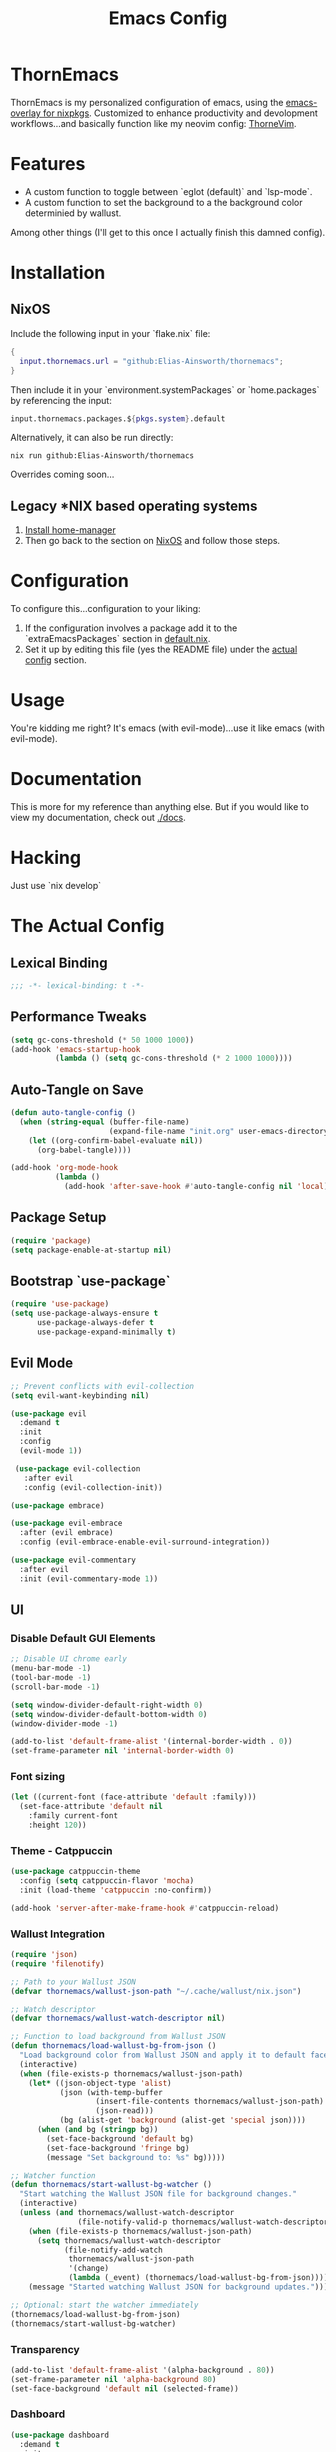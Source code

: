 #+PROPERTY: header-args:emacs-lisp :tangle config.el :comments no :mkdirp yes :prologue "(unless (bound-and-true-p lexical-binding) (princ \";;; -*- lexical-binding: t -*-\\n\"))"
#+title: Emacs Config
* ThornEmacs

ThornEmacs is my personalized configuration of emacs, using the
[[https://github.com/nix-community/emacs-overlay][emacs-overlay for nixpkgs]]. Customized to enhance productivity and
devolopment workflows...and basically function like my neovim config:
[[https://github.com/Elias-Ainsworth/thornevim][ThorneVim]].

* Features

- A custom function to toggle between `eglot (default)` and `lsp-mode`.
- A custom function to set the background to a the background color
  determinied by wallust.
Among other things (I'll get to this once I actually finish this
damned config).

* Installation

** NixOS
:PROPERTIES:
:CUSTOM_ID: nix-install
:END:

Include the following input in your `flake.nix` file:

#+begin_src nix :tangle no
{
  input.thornemacs.url = "github:Elias-Ainsworth/thornemacs";
}
#+end_src

Then include it in your `environment.systemPackages` or
`home.packages` by referencing the input:

#+begin_src nix :tangle no
  input.thornemacs.packages.${pkgs.system}.default
#+end_src

Alternatively, it can also be run directly:

#+begin_src console :tangle no
nix run github:Elias-Ainsworth/thornemacs
#+end_src

Overrides coming soon...

** Legacy *NIX based operating systems

1. [[https://nix-community.github.io/home-manager/][Install home-manager]]
2. Then go back to the section on [[#nix-install][NixOS]] and follow those steps.

* Configuration

To configure this...configuration to your liking:
1. If the configuration involves a package add it to the
   `extraEmacsPackages` section in [[file:default.nix][default.nix]].
2. Set it up by editing this file (yes the README file) under the
   [[#actual-config][actual config]] section.

* Usage

You're kidding me right? It's emacs (with evil-mode)...use it like
emacs (with evil-mode).

* Documentation

This is more for my reference than anything else. But if you would
like to view my documentation, check out [[file:docs/][./docs]].

* Hacking
Just use `nix develop`

* The Actual Config
:PROPERTIES:
:CUSTOM_ID: actual-config
:END:

** Lexical Binding

#+begin_src emacs-lisp
;;; -*- lexical-binding: t -*-
#+end_src

** Performance Tweaks

#+begin_src emacs-lisp
(setq gc-cons-threshold (* 50 1000 1000))
(add-hook 'emacs-startup-hook
          (lambda () (setq gc-cons-threshold (* 2 1000 1000))))
#+end_src

** Auto-Tangle on Save

#+begin_src emacs-lisp
(defun auto-tangle-config ()
  (when (string-equal (buffer-file-name)
                      (expand-file-name "init.org" user-emacs-directory))
    (let ((org-confirm-babel-evaluate nil))
      (org-babel-tangle))))

(add-hook 'org-mode-hook
          (lambda ()
            (add-hook 'after-save-hook #'auto-tangle-config nil 'local)))
#+end_src

** Package Setup

#+begin_src emacs-lisp
(require 'package)
(setq package-enable-at-startup nil)
#+end_src

** Bootstrap `use-package`

#+begin_src emacs-lisp
(require 'use-package)
(setq use-package-always-ensure t
      use-package-always-defer t
      use-package-expand-minimally t)
#+end_src

** Evil Mode

#+begin_src emacs-lisp
;; Prevent conflicts with evil-collection
(setq evil-want-keybinding nil)

(use-package evil
  :demand t
  :init
  :config
  (evil-mode 1))

 (use-package evil-collection
   :after evil
   :config (evil-collection-init))

(use-package embrace)

(use-package evil-embrace
  :after (evil embrace)
  :config (evil-embrace-enable-evil-surround-integration))

(use-package evil-commentary
  :after evil
  :init (evil-commentary-mode 1))
#+end_src

** UI


*** Disable Default GUI Elements

#+begin_src emacs-lisp
  ;; Disable UI chrome early
  (menu-bar-mode -1)
  (tool-bar-mode -1)
  (scroll-bar-mode -1)

  (setq window-divider-default-right-width 0)
  (setq window-divider-default-bottom-width 0)
  (window-divider-mode -1)

  (add-to-list 'default-frame-alist '(internal-border-width . 0))
  (set-frame-parameter nil 'internal-border-width 0)
#+end_src

*** Font sizing

#+begin_src emacs-lisp
(let ((current-font (face-attribute 'default :family)))
  (set-face-attribute 'default nil
    :family current-font
    :height 120))
#+end_src

*** Theme - Catppuccin

#+begin_src emacs-lisp
(use-package catppuccin-theme
  :config (setq catppuccin-flavor 'mocha)
  :init (load-theme 'catppuccin :no-confirm))

(add-hook 'server-after-make-frame-hook #'catppuccin-reload)
#+end_src

*** Wallust Integration

#+begin_src emacs-lisp
(require 'json)
(require 'filenotify)

;; Path to your Wallust JSON
(defvar thornemacs/wallust-json-path "~/.cache/wallust/nix.json")

;; Watch descriptor
(defvar thornemacs/wallust-watch-descriptor nil)

;; Function to load background from Wallust JSON
(defun thornemacs/load-wallust-bg-from-json ()
  "Load background color from Wallust JSON and apply it to default face."
  (interactive)
  (when (file-exists-p thornemacs/wallust-json-path)
    (let* ((json-object-type 'alist)
           (json (with-temp-buffer
                   (insert-file-contents thornemacs/wallust-json-path)
                   (json-read)))
           (bg (alist-get 'background (alist-get 'special json))))
      (when (and bg (stringp bg))
        (set-face-background 'default bg)
        (set-face-background 'fringe bg)
        (message "Set background to: %s" bg)))))

;; Watcher function
(defun thornemacs/start-wallust-bg-watcher ()
  "Start watching the Wallust JSON file for background changes."
  (interactive)
  (unless (and thornemacs/wallust-watch-descriptor
               (file-notify-valid-p thornemacs/wallust-watch-descriptor))
    (when (file-exists-p thornemacs/wallust-json-path)
      (setq thornemacs/wallust-watch-descriptor
            (file-notify-add-watch
             thornemacs/wallust-json-path
             '(change)
             (lambda (_event) (thornemacs/load-wallust-bg-from-json)))))
    (message "Started watching Wallust JSON for background updates.")))

;; Optional: start the watcher immediately
(thornemacs/load-wallust-bg-from-json)
(thornemacs/start-wallust-bg-watcher)
#+end_src

*** Transparency

#+begin_src emacs-lisp
(add-to-list 'default-frame-alist '(alpha-background . 80))
(set-frame-parameter nil 'alpha-background 80)
(set-face-background 'default nil (selected-frame))
#+end_src

*** Dashboard

#+begin_src emacs-lisp
(use-package dashboard
  :demand t
  :init
  ;; Delay initial-buffer-choice until after dashboard loads
  (setq initial-buffer-choice (lambda () (get-buffer-create "*dashboard*")))
  :config
  (dashboard-setup-startup-hook)

  ;; Banner and layout
  (setq dashboard-startup-banner 'official) ; You can use a custom path too
  (setq dashboard-center-content t)
  (setq dashboard-show-shortcuts nil)

  ;; Dashboard items
  (setq dashboard-items '((recents  . 5)
                          (projects . 5)
                          (agenda   . 5))))
#+end_src

*** Modeline

#+begin_src emacs-lisp
(use-package nerd-icons)

(use-package doom-modeline
  :hook (after-init . doom-modeline-mode)
  :init
  (setq doom-modeline-height 25
        doom-modeline-bar-width 3
        doom-modeline-icon t
        doom-modeline-major-mode-icon t
        doom-modeline-buffer-file-name-style 'truncate-upto-project))
#+end_src

*** Indent Guides

#+begin_src emacs-lisp
(defun thornemacs/enable-indent-guides-safe ()
  (when (face-background 'default)
    (highlight-indent-guides-mode)))

(use-package highlight-indent-guides
  :hook (prog-mode . thornemacs/enable-indent-guides-safe)
  :config
  (setq highlight-indent-guides-method 'character
        highlight-indent-guides-auto-enabled t
        highlight-indent-guides-responsive 'top))
#+end_src

*** Rainbow Mode

#+begin_src emacs-lisp
(use-package rainbow-mode
  :hook (prog-mode . rainbow-mode))
#+end_src

*** Smartparens

#+begin_src emacs-lisp
  (use-package smartparens
    :init (smartparens-global-mode)
    :hook (prog-mode . smartparens-mode)
    :config
    (require 'smartparens-config))
#+end_src

** Navigation

*** Which-key

#+begin_src emacs-lisp
    (use-package which-key
      :defer 1
      :config
      (which-key-mode)
      (setq which-key-idle-delay 0.3))
#+end_src

*** Avy

#+begin_src emacs-lisp
    (use-package avy
      :bind (("M-s" . avy-goto-char-timer)
             ("M-g c" . avy-goto-char)
             ("M-g w" . avy-goto-word-1)))
#+end_src

*** Consult

#+begin_src emacs-lisp
    (use-package consult
      :bind (("C-s" . consult-line)
             ("C-x b" . consult-buffer)
             ("M-g g" . consult-goto-line)
             ("M-g M-g" . consult-goto-line)))
#+end_src


*** Embark
#+begin_src emacs-lisp
    (use-package embark
      :bind (("C-." . embark-act)
             ("C-;" . embark-dwim)
             ("C-h B" . embark-bindings))
      :init
      (setq embark-action-indicator
            (lambda (&optional _)
              (which-key--show-keymap "Embark Actions" embark--keymap nil nil t)))
      (setq embark-become-indicator embark-action-indicator))
#+end_src

*** Orderless
#+begin_src emacs-lisp
    (use-package orderless
      :init
      (setq completion-styles '(orderless)
            completion-category-defaults nil
            completion-category-overrides '((file (styles partial-completion)))))
#+end_src

*** Vertico
#+begin_src emacs-lisp
  (use-package vertico
    :init
    (setq vertico-cycle t)
    (vertico-mode))
#+end_src

*** Marginalia

#+begin_src emacs-lisp
    (use-package marginalia
      :init (marginalia-mode))
#+end_src

*** Dirvish
#+begin_src emacs-lisp
(use-package dirvish
  :after evil
  :init
  (dirvish-override-dired-mode)
  :config
  (setq dirvish-default-layout '(0 0.25 0.75))
  (setq dirvish-mode-line-format
        '(:left (sort symlink) :right (omit yank index)))
  (setq dirvish-header-line-height 24)

  ;; Explicitly bind Evil keys to Dirvish (NOT using evil-collection)
  (with-eval-after-load 'dirvish
    (evil-define-key 'normal dirvish-mode-map
      "h" #'dired-up-directory
      "l" #'dired-find-file
      "q" #'quit-window
      "gg" #'revert-buffer
      ;; You can add more custom bindings here
      ))

  ;; Optional: if you want Enter (RET) to open files too
  (with-eval-after-load 'dirvish
    (evil-define-key 'normal dirvish-mode-map
      (kbd "RET") #'dired-find-file))
)
#+end_src

** Direnv

#+begin_src emacs-lisp
(use-package envrc
  :demand t  ; Load immediately instead of deferring
  :config
  (envrc-global-mode)

  ;; Activate envrc before starting LSP to ensure correct environment
  (defun thornemacs/ensure-envrc-before-lsp ()
    "Make sure envrc is activated before LSP starts."
    (when (and (buffer-file-name)
              (not envrc--status))
      (envrc-mode 1)
      (envrc-reload)))

  ;; Add this hook to prog-mode which will run before our LSP hooks
  (add-hook 'prog-mode-hook #'thornemacs/ensure-envrc-before-lsp '5))
#+end_src

** LSP

*** Auto-completion

#+begin_src emacs-lisp
  (use-package company
    :init (global-company-mode)
    :hook ((prog-mode . company-mode)
  	 (org-mode . company-mode)
  	 (emacs-lisp-mode . company-mode))
    :config
    (setq company-idle-delay 0
          company-minimum-prefix-length 1
          company-selection-wrap-around t
          company-tooltip-align-annotations t
          company-frontends '(company-pseudo-tooltip-frontend))
    (define-key company-active-map (kbd "<tab>") #'company-complete-selection)
    (define-key company-active-map (kbd "C-n") #'company-select-next)
    (define-key company-active-map (kbd "C-p") #'company-select-previous)
    (define-key company-active-map (kbd "RET") nil))
#+end_src


*** Togglable LSP System

#+begin_src emacs-lisp
;; Define the LSP choice customization
(defcustom thornemacs/lsp-backend 'eglot
  "The LSP backend to use. Either 'eglot or 'lsp-mode."
  :type '(choice (const :tag "Eglot" eglot)
                (const :tag "LSP Mode" lsp-mode))
  :group 'thornemacs)

;; Interactive function to toggle LSP backend
(defun thornemacs/toggle-lsp-backend ()
  "Toggle between `eglot` and `lsp-mode` and restart the LSP session accordingly."
  (interactive)
  (let ((new-backend (if (eq thornemacs/lsp-backend 'eglot)
                         'lsp-mode
                       'eglot)))
    (setq-default thornemacs/lsp-backend new-backend)
    (setq thornemacs/lsp-backend new-backend)
    (message "LSP backend set to %s" new-backend)

    ;; Clean up old LSP sessions if running
    (cond
     ((and (fboundp 'eglot-shutdown-all)
           (bound-and-true-p eglot--managed-mode))
      (eglot-shutdown-all)
      (message "Stopped Eglot"))

     ((and (fboundp 'lsp-disconnect)
           (bound-and-true-p lsp-mode))
      (lsp-disconnect)
      (message "Stopped LSP Mode")))

    ;; Restart the new one after a short delay
    (run-with-timer
     1 nil
     (lambda ()
       (pcase new-backend
         ('eglot
          (message "Restarting with Eglot...")
          (eglot-ensure))
         ('lsp-mode
          (message "Restarting with LSP Mode...")
          (lsp-deferred)))))))

;; Keybinding for toggling
(global-set-key (kbd "C-c t l") 'thornemacs/toggle-lsp-backend)

;; Safer format on save function
(defun thornemacs/lsp-format-buffer-on-save ()
  "Add appropriate format-on-save hook based on selected backend with safety checks."
  (if (eq thornemacs/lsp-backend 'eglot)
      (add-hook 'before-save-hook
                (lambda ()
                  ;; For org-mode, don't use LSP formatting
                  (if (eq major-mode 'org-mode)
                      (message "Skipping LSP format in org-mode")
                    ;; Otherwise, check if LSP is actually connected before formatting
                    (when (and (fboundp 'eglot-managed-p)
                               (eglot-managed-p)
                               (eglot-current-server))
                      (eglot-format-buffer))))
                -10 t)
    ;; LSP-mode version
    (add-hook 'before-save-hook
              (lambda ()
                ;; For org-mode, don't use LSP formatting
                (if (eq major-mode 'org-mode)
                    (message "Skipping LSP format in org-mode")
                  ;; Otherwise, check if LSP is actually connected
                  (when (and (bound-and-true-p lsp-mode)
                             (lsp-workspaces))
                    (lsp-format-buffer))))
              -10 t)))

(defun thornemacs/start-lsp ()
  "Start the selected LSP backend with special handling for org-mode."
  (if (eq major-mode 'org-mode)
      (thornemacs/lsp-format-buffer-on-save)
    (condition-case err
        (progn
          (cond
           ((eq thornemacs/lsp-backend 'eglot)
            (require 'eglot)
            (eglot-ensure))

           ((eq thornemacs/lsp-backend 'lsp-mode)
            (require 'lsp-mode)
            (lsp-deferred)))

          (thornemacs/lsp-format-buffer-on-save))
      (error (message "Could not start LSP: %s" (error-message-string err))))))

;; Support for LSP in org-babel code blocks
;; (defun thornemacs/setup-org-babel-lsp ()
;;   "Set up LSP support for org-babel code blocks."
;;   ;; Enable company mode for completions
;;   (company-mode +1)
;;
;;   ;; Add hooks for org-src-mode
;;   (add-hook 'org-src-mode-hook
;;             (lambda ()
;;               ;; When editing a source block, make sure the right LSP is loaded
;;               (when (org-src-edit-buffer-p) ;; Check if this is actually a src edit buffer
;;                 (let ((lang (when (boundp 'org-src-lang-modes)
;;                               (org-src-get-lang-mode (car (org-babel-get-src-block-info t))))))
;;                   ;; Only try to activate LSP for programming languages
;;                   (when (and lang (derived-mode-p 'prog-mode))
;;                     ;; Make sure direnv is loaded
;;                     (thornemacs/ensure-envrc-before-lsp)
;;                     ;; Start LSP with a small delay
;;                     (run-with-timer 0.5 nil #'thornemacs/start-lsp)))))))
#+end_src

*** LSP Packages Configuration

#+begin_src emacs-lisp
;; Install and configure both packages
(use-package eglot
  :commands (eglot eglot-ensure)
  :config
  (setq eglot-autoshutdown t))

(use-package lsp-mode
  :commands (lsp lsp-deferred)
  :config
  (setq lsp-completion-provider :capf
        lsp-headerline-breadcrumb-enable nil
        lsp-enable-on-type-formatting nil
        lsp-enable-snippet nil
        lsp-modeline-diagnostics-enable t))

(use-package eldoc-box
  :commands (eldoc-box-hover-at-point-mode)
  :hook ((eglot-managed-mode . eldoc-box-hover-at-point-mode)
         (lsp-mode . eldoc-box-hover-at-point-mode)))

;; Add org-mode specific hook for LSP in code blocks
;; (add-hook 'org-mode-hook #'thornemacs/setup-org-babel-lsp)
#+end_src

*** Language-specific LSP Setup

#+begin_src emacs-lisp

;; Install language modes
(use-package rustic)
(use-package go-mode)
(use-package nix-mode)
(use-package ccls)

;; Set up LSP hooks with our dynamic system
(defun thornemacs/setup-lang-lsp-hooks ()
  "Add LSP hooks for all supported languages."
  (dolist (mode-hook '(rustic-mode-hook
                      go-mode-hook
                      nix-mode-hook
                      ccls-hook
                      c-mode-hook
                      c++-mode-hook))

    ;; Add our dynamic LSP starter after loading direnv
    (add-hook mode-hook
              (lambda ()
                ;; Make sure envrc has run first
                (thornemacs/ensure-envrc-before-lsp)
                ;; Add a small delay to ensure env is fully loaded
                (run-with-timer 0.5 nil #'thornemacs/start-lsp))
              15)))

;; Run the hook setup
(thornemacs/setup-lang-lsp-hooks)

;; Now ensure org-babel code blocks get proper LSP support when editing
;; (with-eval-after-load 'org
;;   (advice-add 'org-edit-src-code :after
;;               (lambda (&rest _)
;;                 (when (and (derived-mode-p 'prog-mode)
;;                            (boundp 'org-src-source-file-name)
;;                            org-src-source-file-name)
;;                   ;; Check if this is a language we'd want LSP for
;;                   (let ((lang (when (and (markerp org-src-source-file-name)
;;                                        (marker-buffer org-src-source-file-name))
;;                                (buffer-local-value 'org-src-lang-modes
;;                                                   (marker-buffer org-src-source-file-name)))))
;;                     (when (and lang (member lang '("rustic" "rust" "go" "nix" "c" "c++" "emacs-lisp")))
;;                       ;; Start LSP for this edit session
;;                       (thornemacs/ensure-envrc-before-lsp)
;;                       (run-with-timer 0.3 nil ;;'thornemacs/start-lsp)))))))

(with-eval-after-load 'org
  ;; Ensure org mode is properly loaded
  (require 'org)
  (require 'org-element)

  ;; Rest of your org configuration
  (org-babel-do-load-languages
   'org-babel-load-languages
   '((rust . t)
     (nix . t)
     (org . t)
     (emacs-lisp .t))))
#+end_src

*** Org-Integration

#+begin_src emacs-lisp
(defun thornemacs/start-lsp-manually-for-lang (lang)
  "Start LSP for a specific language in org-mode code blocks."
  (interactive "sEnter language (e.g., rust, go, nix): ")
  (let ((lang-mode (intern (concat lang "-mode"))))
    (if (functionp lang-mode)
        (progn
          (funcall lang-mode) ;; Enable the language mode
          (thornemacs/start-lsp)) ;; Start LSP
      (message "No mode found for language: %s" lang))))

(global-set-key (kbd "C-c t m") 'thornemacs/start-lsp-manually-for-lang)
#+end_src

*** Modeline-Integration (WIP)

#+begin_src emacs-lisp
#+end_src

** Org

*** General Settings

#+begin_src emacs-lisp
  ;; Auto line wrap
  (add-hook 'org-mode-hook #'auto-fill-mode)

  ;; Indentation for headings and lists
  (add-hook 'org-mode-hook #'org-indent-mode)

  ;; Visual wrapping (soft word wrap)
  (add-hook 'org-mode-hook #'visual-line-mode)

  ;; Optional: Edit code blocks neatly
  (setq org-edit-src-content-indentation 0)
#+end_src

*** Org-modern

#+begin_src emacs-lisp
(use-package org-modern
  :after org
  :config
  (global-org-modern-mode))
#+end_src

*** Org-babel

#+begin_src emacs-lisp
(with-eval-after-load 'org
  (org-babel-do-load-languages
   'org-babel-load-languages
   '((rust . t)
     (nix . t)
     (org . t)
     (emacs-lisp . t))))
#+end_src

*** Org-roam

#+begin_src emacs-lisp
(use-package org-roam
  :custom (org-roam-directory "~/org-roam")
  :config (org-roam-db-autosync-mode))
#+end_src


** Magit

#+begin_src emacs-lisp
(use-package magit
  :commands (magit-status magit-log-current magit-blame)
  :bind (("C-x g" . magit-status)         ;; Shortcut to open Magit Status
         ("C-x C-g" . magit-dispatch)    ;; Magit dispatch for other actions
         ("C-x M-g" . magit-blame))       ;; Shortcut for Magit Blame
  :config
)
#+end_src

* TO-DO

- [ ] Implement more colorschemes because I like way too many of them.
- [ ] Add the option for overrides...bc nix.
- [ ] Add custom banners and footers.
- [ ] Whatever else I come up with lmao.

* Credits

- [[https://github.com/iynaix][@iynaix]]:
  - Get with the program already folks! I +stole+ took inspiration
    from [[https://github.com/iynaix/focal][iynaix/focal]] for the flake as well as this README.

- [[https://codeberg.org/acidbong][@acidbong]]:
  - For helping my sorry ass over on the [[https://matrix.to/#/#emacs:nixos.org][Nix Emacs]] matrix space.
  - And for providing this very helpful [[https://codeberg.org/acidbong/nixos/src/branch/master/pkgs/emacs][configuration]] for me to +steal+ take
    inspiration from.
